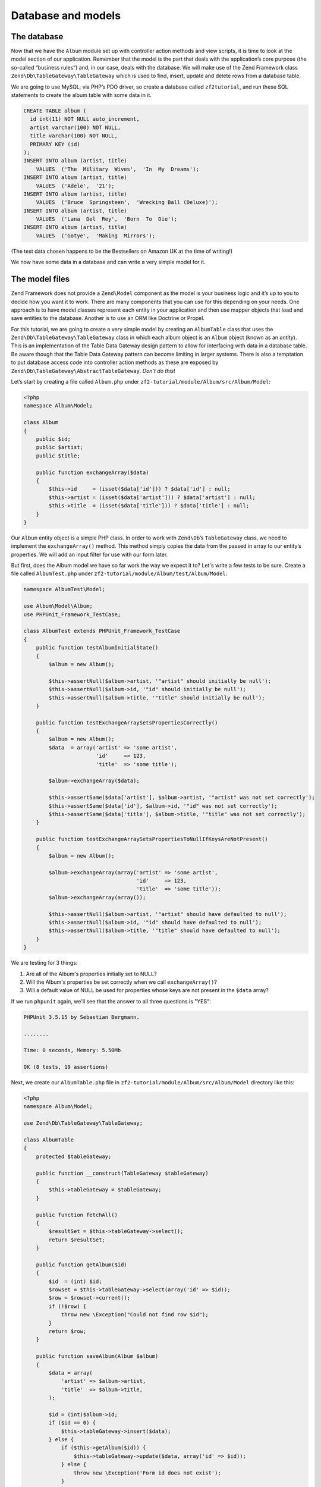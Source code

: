 .. _user-guide.database-and-models:

###################
Database and models
###################

The database
------------

Now that we have the ``Album`` module set up with controller action methods and
view scripts, it is time to look at the model section of our application.
Remember that the model is the part that deals with the application’s core
purpose (the so-called “business rules”) and, in our case, deals with the
database. We will make use of the Zend Framework class
``Zend\Db\TableGateway\TableGateway`` which is used to find, insert, update and
delete rows from a database table.

We are going to use MySQL, via PHP’s PDO driver, so create a database called
``zf2tutorial``, and run these SQL statements to create the album table with some
data in it.

.. code-block:: sql

    CREATE TABLE album (
      id int(11) NOT NULL auto_increment,
      artist varchar(100) NOT NULL,
      title varchar(100) NOT NULL,
      PRIMARY KEY (id)
    );
    INSERT INTO album (artist, title)
        VALUES  ('The  Military  Wives',  'In  My  Dreams');
    INSERT INTO album (artist, title)
        VALUES  ('Adele',  '21');
    INSERT INTO album (artist, title)
        VALUES  ('Bruce  Springsteen',  'Wrecking Ball (Deluxe)');
    INSERT INTO album (artist, title)
        VALUES  ('Lana  Del  Rey',  'Born  To  Die');
    INSERT INTO album (artist, title)
        VALUES  ('Gotye',  'Making  Mirrors');

(The test data chosen happens to be the Bestsellers on Amazon UK at the time of
writing!)

We now have some data in a database and can write a very simple model for it.

The model files
---------------

Zend Framework does not provide a ``Zend\Model`` component as the model is your
business logic and it’s up to you to decide how you want it to work. There are
many components that you can use for this depending on your needs. One approach
is to have model classes represent each entity in your application and then
use mapper objects that load and save entities to the database. Another is to
use an ORM like Doctrine or Propel.

For this tutorial, we are going to create a very simple model by creating an
``AlbumTable`` class that uses the ``Zend\Db\TableGateway\TableGateway`` class
in which each album object is an ``Album`` object (known as an *entity*). This is an
implementation of the Table Data Gateway design pattern to allow for interfacing
with data in a database table. Be aware though that the Table Data Gateway
pattern can become limiting in larger systems. There is also a temptation to put
database access code into controller action methods as these are exposed by
``Zend\Db\TableGateway\AbstractTableGateway``. *Don’t do this*!

Let’s start by creating a file called ``Album.php`` under ``zf2-tutorial/module/Album/src/Album/Model``:

.. code-block:: php

    <?php
    namespace Album\Model;

    class Album
    {
        public $id;
        public $artist;
        public $title;

        public function exchangeArray($data)
        {
            $this->id     = (isset($data['id'])) ? $data['id'] : null;
            $this->artist = (isset($data['artist'])) ? $data['artist'] : null;
            $this->title  = (isset($data['title'])) ? $data['title'] : null;
        }
    }

Our ``Album`` entity object is a simple PHP class. In order to work with
``Zend\Db``’s ``TableGateway`` class, we need to implement the ``exchangeArray()``
method. This method simply copies the data from the passed in array to our entity’s
properties. We will add an input filter for use with our form later.

But first, does the Album model we have so far work the way we expect it to? Let's write a few tests to be sure.
Create a file called ``AlbumTest.php`` under ``zf2-tutorial/module/Album/test/Album/Model``:


.. code-block:: php

    namespace AlbumTest\Model;

    use Album\Model\Album;
    use PHPUnit_Framework_TestCase;

    class AlbumTest extends PHPUnit_Framework_TestCase
    {
        public function testAlbumInitialState()
        {
            $album = new Album();

            $this->assertNull($album->artist, '"artist" should initially be null');
            $this->assertNull($album->id, '"id" should initially be null');
            $this->assertNull($album->title, '"title" should initially be null');
        }

        public function testExchangeArraySetsPropertiesCorrectly()
        {
            $album = new Album();
            $data  = array('artist' => 'some artist',
                           'id'     => 123,
                           'title'  => 'some title');

            $album->exchangeArray($data);

            $this->assertSame($data['artist'], $album->artist, '"artist" was not set correctly');
            $this->assertSame($data['id'], $album->id, '"id" was not set correctly');
            $this->assertSame($data['title'], $album->title, '"title" was not set correctly');
        }

        public function testExchangeArraySetsPropertiesToNullIfKeysAreNotPresent()
        {
            $album = new Album();

            $album->exchangeArray(array('artist' => 'some artist',
                                        'id'     => 123,
                                        'title'  => 'some title'));
            $album->exchangeArray(array());

            $this->assertNull($album->artist, '"artist" should have defaulted to null');
            $this->assertNull($album->id, '"id" should have defaulted to null');
            $this->assertNull($album->title, '"title" should have defaulted to null');
        }
    }

We are testing for 3 things:

1. Are all of the Album's properties initially set to NULL?
2. Will the Album's properties be set correctly when we call ``exchangeArray()``?
3. Will a default value of NULL be used for properties whose keys are not present in the ``$data`` array?

If we run ``phpunit`` again, we'll see that the answer to all three questions is "YES":

.. code-block:: text

    PHPUnit 3.5.15 by Sebastian Bergmann.

    ........

    Time: 0 seconds, Memory: 5.50Mb

    OK (8 tests, 19 assertions)

Next, we create our ``AlbumTable.php`` file in ``zf2-tutorial/module/Album/src/Album/Model`` directory like this:

.. code-block:: php

    <?php
    namespace Album\Model;

    use Zend\Db\TableGateway\TableGateway;

    class AlbumTable
    {
        protected $tableGateway;

        public function __construct(TableGateway $tableGateway)
        {
            $this->tableGateway = $tableGateway;
        }

        public function fetchAll()
        {
            $resultSet = $this->tableGateway->select();
            return $resultSet;
        }

        public function getAlbum($id)
        {
            $id  = (int) $id;
            $rowset = $this->tableGateway->select(array('id' => $id));
            $row = $rowset->current();
            if (!$row) {
                throw new \Exception("Could not find row $id");
            }
            return $row;
        }

        public function saveAlbum(Album $album)
        {
            $data = array(
                'artist' => $album->artist,
                'title'  => $album->title,
            );

            $id = (int)$album->id;
            if ($id == 0) {
                $this->tableGateway->insert($data);
            } else {
                if ($this->getAlbum($id)) {
                    $this->tableGateway->update($data, array('id' => $id));
                } else {
                    throw new \Exception('Form id does not exist');
                }
            }
        }

        public function deleteAlbum($id)
        {
            $this->tableGateway->delete(array('id' => $id));
        }
    }


There’s a lot going on here. Firstly, we set the protected property ``$tableGateway``
to the ``TableGateway`` instance passed in the constructor. We will use this to
perform operations on the database table for our albums.

We then create some helper methods that our application will use to interface
with the table gateway.  ``fetchAll()`` retrieves all albums rows from the
database as a ``ResultSet``, ``getAlbum()`` retrieves a single row as an
``Album`` object, ``saveAlbum()`` either creates a new row in the database or
updates a row that already exists and ``deleteAlbum()`` removes the row
completely. The code for each of these methods is, hopefully, self-explanatory.

Using ServiceManager to configure the table gateway and inject into the AlbumTable
-----------------------------------------------------------------------------------------

In order to always use the same instance of our ``AlbumTable``, we will use the
``ServiceManager`` to define how to create one. This is most easily done in the
Module class where we create a method called ``getServiceConfig()`` which is
automatically called by the ``ModuleManager`` and applied to the ``ServiceManager``.
We’ll then be able to retrieve it in our controller when we need it.

To configure the ``ServiceManager``, we can either supply the name of the class
to be instantiated or a factory (closure or callback) that instantiates the
object when the ``ServiceManager`` needs it. We start by implementing
``getServiceConfig()`` to provide a factory that creates an ``AlbumTable``. Add
this method to the bottom of the ``Module.php`` class in ``zf2-tutorial/module/Album``.

.. code-block:: php
    :emphasize-lines: 5-8,14-32

    <?php
    namespace Album;

    // Add these import statements:
    use Album\Model\Album;
    use Album\Model\AlbumTable;
    use Zend\Db\ResultSet\ResultSet;
    use Zend\Db\TableGateway\TableGateway;

    class Module
    {
        // getAutoloaderConfig() and getConfig() methods here

        // Add this method:
        public function getServiceConfig()
        {
            return array(
                'factories' => array(
                    'Album\Model\AlbumTable' =>  function($sm) {
                        $tableGateway = $sm->get('AlbumTableGateway');
                        $table = new AlbumTable($tableGateway);
                        return $table;
                    },
                    'AlbumTableGateway' => function ($sm) {
                        $dbAdapter = $sm->get('Zend\Db\Adapter\Adapter');
                        $resultSetPrototype = new ResultSet();
                        $resultSetPrototype->setArrayObjectPrototype(new Album());
                        return new TableGateway('album', $dbAdapter, null, $resultSetPrototype);
                    },
                ),
            );
        }
    }

This method returns an array of ``factories`` that are all merged together by
the ``ModuleManager`` before passing to the ``ServiceManager``. The factory
for ``Album\Model\AlbumTable`` uses the ``ServiceManager`` to create an
``AlbumTableGateway`` to pass to the ``AlbumTable``. We also tell the
``ServiceManager`` that an ``AlbumTableGateway`` is created by getting a
``Zend\Db\Adapter\Adapter`` (also from the ``ServiceManager``) and using it
to create a ``TableGateway`` object. The ``TableGateway`` is told to use an
``Album`` object whenever it creates a new result row. The TableGateway
classes use the prototype pattern for creation of result sets and entities.
This means that instead of instantiating when required, the system clones a
previously instantiated object. See
`PHP Constructor Best Practices and the Prototype Pattern <http://ralphschindler.com/2012/03/09/php-constructor-best-practices-and-the-prototype-pattern>`_
for more details.

Finally, we need to configure the ``ServiceManager`` so that it knows how to get a
``Zend\Db\Adapter\Adapter``. This is done using a factory called
``Zend\Db\Adapter\AdapterServiceFactory`` which we can configure within the
merged config system. Zend Framework 2’s ``ModuleManager`` merges all the
configuration from each module’s ``module.config.php`` file and then merges in
the files in ``config/autoload`` (``*.global.php`` and then ``*.local.php``
files). We’ll add our database configuration information to ``global.php`` which
you should commit to your version control system. You can use ``local.php``
(outside of the VCS) to store the credentials for your database if you want to.
Modify ``zf2-tutorial/config/autoload/global.php`` with following code:

.. code-block:: php

    <?php
    return array(
        'db' => array(
            'driver'         => 'Pdo',
            'dsn'            => 'mysql:dbname=zf2tutorial;host=localhost',
            'driver_options' => array(
                PDO::MYSQL_ATTR_INIT_COMMAND => 'SET NAMES \'UTF8\''
            ),
        ),
        'service_manager' => array(
            'factories' => array(
                'Zend\Db\Adapter\Adapter'
                        => 'Zend\Db\Adapter\AdapterServiceFactory',
            ),
        ),
    );

You should put your database credentials in ``zf2-tutorial/config/autoload/local.php`` so
that they are not in the git repository (as ``local.php`` is ignored):

.. code-block:: php

    <?php
    return array(
        'db' => array(
            'username' => 'YOUR USERNAME HERE',
            'password' => 'YOUR PASSWORD HERE',
        ),
    );

Testing
-------

Let's write a few tests for all this code we've just written. First, we need
to create a test class for the ``AlbumTable``.
Create a file ``AlbumTest.php`` in ``zf2-tutorial/module/Album/test/AlbumTest/Model``

.. code-block:: php

    <?php
    namespace AlbumTest\Model;

    use Album\Model\AlbumTable;
    use Album\Model\Album;
    use Zend\Db\ResultSet\ResultSet;
    use PHPUnit_Framework_TestCase;

    class AlbumTableTest extends PHPUnit_Framework_TestCase
    {
        public function testFetchAllReturnsAllAlbums()
        {
            $resultSet        = new ResultSet();
            $mockTableGateway = $this->getMock('Zend\Db\TableGateway\TableGateway',
                                               array('select'), array(), '', false);
            $mockTableGateway->expects($this->once())
                             ->method('select')
                             ->with()
                             ->will($this->returnValue($resultSet));

            $albumTable = new AlbumTable($mockTableGateway);

            $this->assertSame($resultSet, $albumTable->fetchAll());
        }
    }


In this test, we introduce the concept of `Mock objects
<http://www.phpunit.de/manual/3.6/en/test-doubles.html#test-doubles.mock-objects>`_.
A thorough explanation of what a Mock object is goes beyond the scope of this tutorial,
but it's basically an object that takes the place of another object and behaves in
a predefined way. Since we are testing the ``AlbumTable`` here and NOT the ``TableGateway``
class (the Zend team has already tested the ``TableGateway`` class and we know it works),
we just want to make sure that our ``AlbumTable`` class is interacting with the ``TableGatway``
class the way that we expect it to. Above, we're testing to see if the ``fetchAll()`` method
of ``AlbumTable`` will call the ``select()`` method of the ``$tableGateway`` property with
no parameters. If it does, it should return a ``ResultSet`` object. Finally, we expect that
this same ``ResultSet`` object will be returned to the calling method. This test should run
fine, so now we can add the rest of the test methods:

.. code-block:: php

    public function testCanRetrieveAnAlbumByItsId()
    {
        $album = new Album();
        $album->exchangeArray(array('id'     => 123,
                                    'artist' => 'The Military Wives',
                                    'title'  => 'In My Dreams'));

        $resultSet = new ResultSet();
        $resultSet->setArrayObjectPrototype(new Album());
        $resultSet->initialize(array($album));

        $mockTableGateway = $this->getMock('Zend\Db\TableGateway\TableGateway', array('select'), array(), '', false);
        $mockTableGateway->expects($this->once())
                         ->method('select')
                         ->with(array('id' => 123))
                         ->will($this->returnValue($resultSet));

        $albumTable = new AlbumTable($mockTableGateway);

        $this->assertSame($album, $albumTable->getAlbum(123));
    }

    public function testCanDeleteAnAlbumByItsId()
    {
        $mockTableGateway = $this->getMock('Zend\Db\TableGateway\TableGateway', array('delete'), array(), '', false);
        $mockTableGateway->expects($this->once())
                         ->method('delete')
                         ->with(array('id' => 123));

        $albumTable = new AlbumTable($mockTableGateway);
        $albumTable->deleteAlbum(123);
    }

    public function testSaveAlbumWillInsertNewAlbumsIfTheyDontAlreadyHaveAnId()
    {
        $albumData = array('artist' => 'The Military Wives', 'title' => 'In My Dreams');
        $album     = new Album();
        $album->exchangeArray($albumData);

        $mockTableGateway = $this->getMock('Zend\Db\TableGateway\TableGateway', array('insert'), array(), '', false);
        $mockTableGateway->expects($this->once())
                         ->method('insert')
                         ->with($albumData);

        $albumTable = new AlbumTable($mockTableGateway);
        $albumTable->saveAlbum($album);
    }

    public function testSaveAlbumWillUpdateExistingAlbumsIfTheyAlreadyHaveAnId()
    {
        $albumData = array('id' => 123, 'artist' => 'The Military Wives', 'title' => 'In My Dreams');
        $album     = new Album();
        $album->exchangeArray($albumData);

        $resultSet = new ResultSet();
        $resultSet->setArrayObjectPrototype(new Album());
        $resultSet->initialize(array($album));

        $mockTableGateway = $this->getMock('Zend\Db\TableGateway\TableGateway',
                                           array('select', 'update'), array(), '', false);
        $mockTableGateway->expects($this->once())
                         ->method('select')
                         ->with(array('id' => 123))
                         ->will($this->returnValue($resultSet));
        $mockTableGateway->expects($this->once())
                         ->method('update')
                         ->with(array('artist' => 'The Military Wives', 'title' => 'In My Dreams'),
                                array('id' => 123));

        $albumTable = new AlbumTable($mockTableGateway);
        $albumTable->saveAlbum($album);
    }

    public function testExceptionIsThrownWhenGettingNonexistentAlbum()
    {
        $resultSet = new ResultSet();
        $resultSet->setArrayObjectPrototype(new Album());
        $resultSet->initialize(array());

        $mockTableGateway = $this->getMock('Zend\Db\TableGateway\TableGateway', array('select'), array(), '', false);
        $mockTableGateway->expects($this->once())
                         ->method('select')
                         ->with(array('id' => 123))
                         ->will($this->returnValue($resultSet));

        $albumTable = new AlbumTable($mockTableGateway);

        try
        {
            $albumTable->getAlbum(123);
        }
        catch (\Exception $e)
        {
            $this->assertSame('Could not find row 123', $e->getMessage());
            return;
        }

        $this->fail('Expected exception was not thrown');
    }

Let's review our tests. We are testing that:

1. We can retrieve an individual album by its ID.
2. We can delete albums.
3. We can save new album.
4. We can update existing albums.
5. We will encounter an exception if we're trying to retrieve an album that doesn't exist.

Great - our ``AlbumTable`` class is tested. Let's move on!

Back to the controller
----------------------

Now that the ``ServiceManager`` can create an ``AlbumTable`` instance for us, we
can add a method to the controller to retrieve it. Add ``getAlbumTable()`` to
the ``AlbumController`` class:

.. code-block:: php

    // module/Album/src/Album/Controller/AlbumController.php:
        public function getAlbumTable()
        {
            if (!$this->albumTable) {
                $sm = $this->getServiceLocator();
                $this->albumTable = $sm->get('Album\Model\AlbumTable');
            }
            return $this->albumTable;
        }

You should also add:

.. code-block:: php

    protected $albumTable;

to the top of the class.

We can now call ``getAlbumTable()`` from within our controller whenever we need
to interact with our model. Let's make sure it works by writing a test.

Add this test to your ``AlbumControllerTest`` class:

.. code-block:: php

    public function testGetAlbumTableReturnsAnInstanceOfAlbumTable()
    {
        $this->assertInstanceOf('Album\Model\AlbumTable', $this->controller->getAlbumTable());
    }

If the service locator was configured correctly in ``Module.php``, then we
should get an instance of ``Album\Model\AlbumTable`` when calling ``getAlbumTable()``.

Listing albums
--------------

In order to list the albums, we need to retrieve them from the model and pass
them to the view. To do this, we fill in ``indexAction()`` within
``AlbumController``.  Update the ``AlbumController``’s ``indexAction()`` like
this:

.. code-block:: php

    // module/Album/src/Album/Controller/AlbumController.php:
    // ...
        public function indexAction()
        {
            return new ViewModel(array(
                'albums' => $this->getAlbumTable()->fetchAll(),
            ));
        }
    // ...

With Zend Framework 2, in order to set variables in the view, we return a
``ViewModel`` instance where the first parameter of the constructor is an array
from the action containing data we need. These are then automatically passed to
the view script. The ``ViewModel`` object also allows us to change the view
script that is used, but the default is to use ``{controller name}/{action
name}``. We can now fill in the ``index.phtml`` view script:

.. code-block:: php

    <?php
    // module/Album/view/album/album/index.phtml:

    $title = 'My albums';
    $this->headTitle($title);
    ?>
    <h1><?php echo $this->escapeHtml($title); ?></h1>
    <p>
        <a href="<?php echo $this->url('album', array('action'=>'add'));?>">Add new album</a>
    </p>

    <table class="table">
    <tr>
        <th>Title</th>
        <th>Artist</th>
        <th>&nbsp;</th>
    </tr>
    <?php foreach ($albums as $album) : ?>
    <tr>
        <td><?php echo $this->escapeHtml($album->title);?></td>
        <td><?php echo $this->escapeHtml($album->artist);?></td>
        <td>
            <a href="<?php echo $this->url('album',
                array('action'=>'edit', 'id' => $album->id));?>">Edit</a>
            <a href="<?php echo $this->url('album',
                array('action'=>'delete', 'id' => $album->id));?>">Delete</a>
        </td>
    </tr>
    <?php endforeach; ?>
    </table>

The first thing we do is to set the title for the page (used in the layout) and
also set the title for the ``<head>`` section using the ``headTitle()`` view
helper which will display in the browser’s title bar. We then create a link to
add a new album.

The ``url()`` view helper is provided by Zend Framework 2 and is used to create
the links we need. The first parameter to ``url()`` is the route name we wish to use
for construction of the URL, and the second parameter is an array of all the
variables to fit into the placeholders to use. In this case we use our ‘album’
route which is set up to accept two placeholder variables: ``action`` and ``id``.

We iterate over the ``$albums`` that we assigned from the controller action. The
Zend Framework 2 view system automatically ensures that these variables are
extracted into the scope of the view script, so that we don’t have to worry
about prefixing them with ``$this->`` as we used to have to do with Zend
Framework 1; however you can do so if you wish.

We then create a table to display each album’s title and artist, and provide
links to allow for editing and deleting the record. A standard ``foreach:`` loop
is used to iterate over the list of albums, and we use the alternate form using
a colon and ``endforeach;`` as it is easier to scan than to try and match up
braces. Again, the ``url()`` view helper is used to create the edit and delete
links.

.. note::

    We always use the ``escapeHtml()`` view helper to help protect
    ourselves from XSS vulnerabilities.

If you open http://zf2-tutorial.localhost/album you should see this:

.. image:: ../images/user-guide.database-and-models.album-list.png
    :width: 940 px
